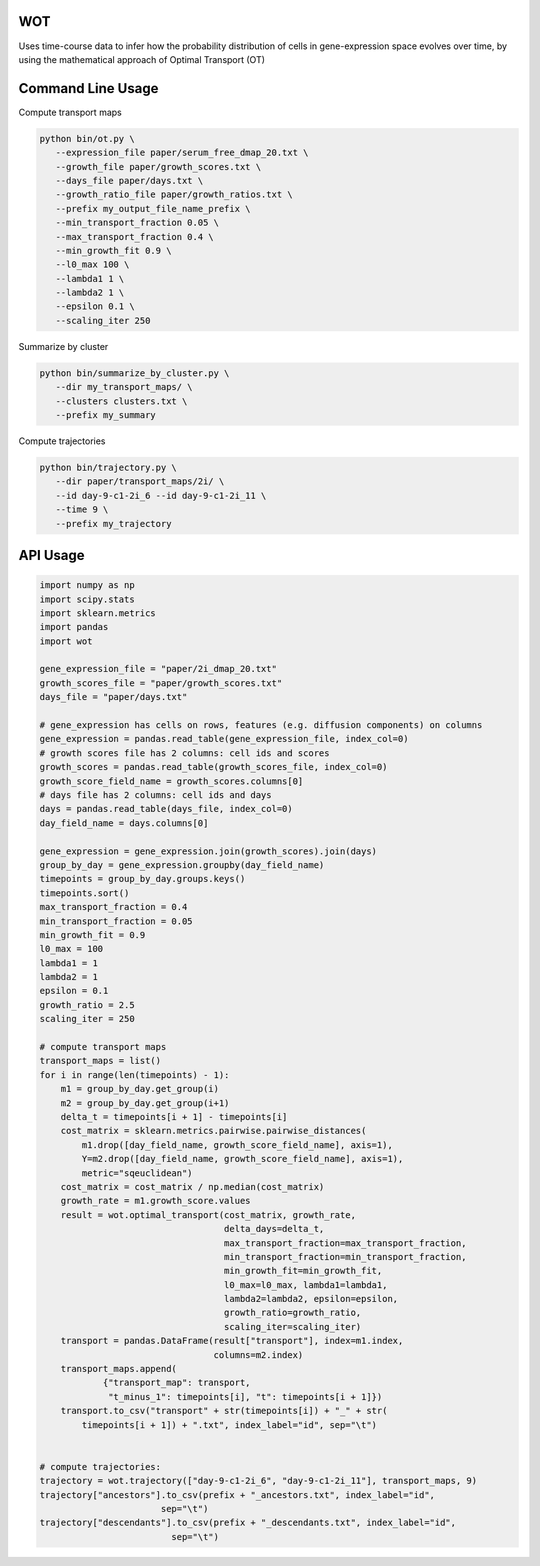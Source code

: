 ============
WOT
============


Uses time-course data to infer how the probability distribution of cells in gene-expression space evolves over time,
by using the mathematical approach of Optimal Transport (OT)

========================
Command Line Usage
========================

Compute transport maps

.. code-block:: bash

    python bin/ot.py \
       --expression_file paper/serum_free_dmap_20.txt \
       --growth_file paper/growth_scores.txt \
       --days_file paper/days.txt \
       --growth_ratio_file paper/growth_ratios.txt \
       --prefix my_output_file_name_prefix \
       --min_transport_fraction 0.05 \
       --max_transport_fraction 0.4 \
       --min_growth_fit 0.9 \
       --l0_max 100 \
       --lambda1 1 \
       --lambda2 1 \
       --epsilon 0.1 \
       --scaling_iter 250

Summarize by cluster

.. code-block:: bash

    python bin/summarize_by_cluster.py \
       --dir my_transport_maps/ \
       --clusters clusters.txt \
       --prefix my_summary

Compute trajectories

.. code-block:: bash

    python bin/trajectory.py \
       --dir paper/transport_maps/2i/ \
       --id day-9-c1-2i_6 --id day-9-c1-2i_11 \
       --time 9 \
       --prefix my_trajectory

============
API Usage
============

.. code-block:: python

    import numpy as np
    import scipy.stats
    import sklearn.metrics
    import pandas
    import wot

    gene_expression_file = "paper/2i_dmap_20.txt"
    growth_scores_file = "paper/growth_scores.txt"
    days_file = "paper/days.txt"

    # gene_expression has cells on rows, features (e.g. diffusion components) on columns
    gene_expression = pandas.read_table(gene_expression_file, index_col=0)
    # growth scores file has 2 columns: cell ids and scores
    growth_scores = pandas.read_table(growth_scores_file, index_col=0)
    growth_score_field_name = growth_scores.columns[0]
    # days file has 2 columns: cell ids and days
    days = pandas.read_table(days_file, index_col=0)
    day_field_name = days.columns[0]

    gene_expression = gene_expression.join(growth_scores).join(days)
    group_by_day = gene_expression.groupby(day_field_name)
    timepoints = group_by_day.groups.keys()
    timepoints.sort()
    max_transport_fraction = 0.4
    min_transport_fraction = 0.05
    min_growth_fit = 0.9
    l0_max = 100
    lambda1 = 1
    lambda2 = 1
    epsilon = 0.1
    growth_ratio = 2.5
    scaling_iter = 250

    # compute transport maps
    transport_maps = list()
    for i in range(len(timepoints) - 1):
        m1 = group_by_day.get_group(i)
        m2 = group_by_day.get_group(i+1)
        delta_t = timepoints[i + 1] - timepoints[i]
        cost_matrix = sklearn.metrics.pairwise.pairwise_distances(
            m1.drop([day_field_name, growth_score_field_name], axis=1),
            Y=m2.drop([day_field_name, growth_score_field_name], axis=1),
            metric="sqeuclidean")
        cost_matrix = cost_matrix / np.median(cost_matrix)
        growth_rate = m1.growth_score.values
        result = wot.optimal_transport(cost_matrix, growth_rate,
                                       delta_days=delta_t,
                                       max_transport_fraction=max_transport_fraction,
                                       min_transport_fraction=min_transport_fraction,
                                       min_growth_fit=min_growth_fit,
                                       l0_max=l0_max, lambda1=lambda1,
                                       lambda2=lambda2, epsilon=epsilon,
                                       growth_ratio=growth_ratio,
                                       scaling_iter=scaling_iter)
        transport = pandas.DataFrame(result["transport"], index=m1.index,
                                     columns=m2.index)
        transport_maps.append(
                {"transport_map": transport,
                 "t_minus_1": timepoints[i], "t": timepoints[i + 1]})
        transport.to_csv("transport" + str(timepoints[i]) + "_" + str(
            timepoints[i + 1]) + ".txt", index_label="id", sep="\t")


    # compute trajectories:
    trajectory = wot.trajectory(["day-9-c1-2i_6", "day-9-c1-2i_11"], transport_maps, 9)
    trajectory["ancestors"].to_csv(prefix + "_ancestors.txt", index_label="id",
                           sep="\t")
    trajectory["descendants"].to_csv(prefix + "_descendants.txt", index_label="id",
                             sep="\t")
